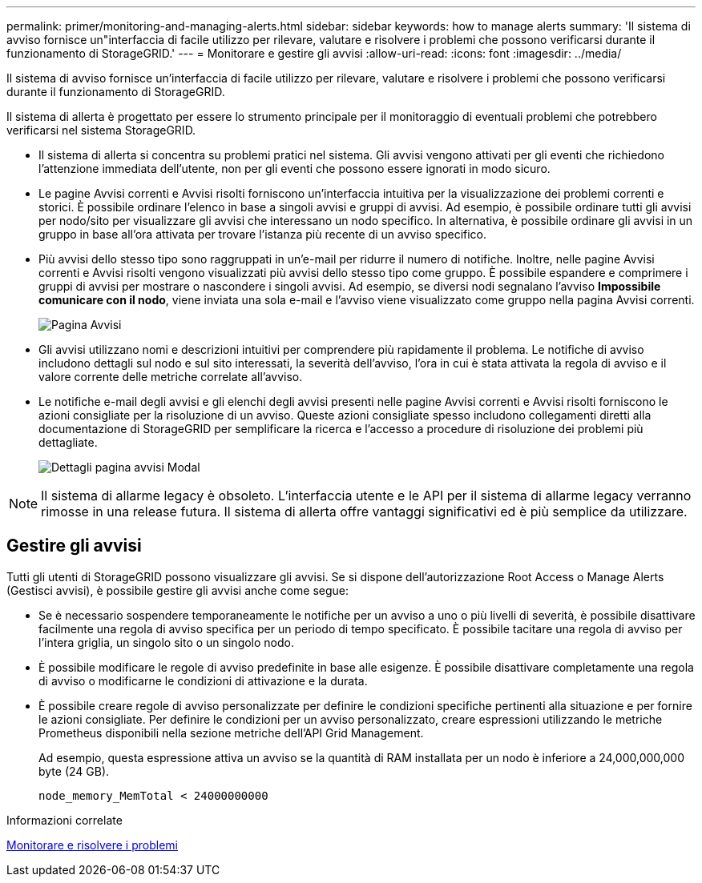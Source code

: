 ---
permalink: primer/monitoring-and-managing-alerts.html 
sidebar: sidebar 
keywords: how to manage alerts 
summary: 'Il sistema di avviso fornisce un"interfaccia di facile utilizzo per rilevare, valutare e risolvere i problemi che possono verificarsi durante il funzionamento di StorageGRID.' 
---
= Monitorare e gestire gli avvisi
:allow-uri-read: 
:icons: font
:imagesdir: ../media/


[role="lead"]
Il sistema di avviso fornisce un'interfaccia di facile utilizzo per rilevare, valutare e risolvere i problemi che possono verificarsi durante il funzionamento di StorageGRID.

Il sistema di allerta è progettato per essere lo strumento principale per il monitoraggio di eventuali problemi che potrebbero verificarsi nel sistema StorageGRID.

* Il sistema di allerta si concentra su problemi pratici nel sistema. Gli avvisi vengono attivati per gli eventi che richiedono l'attenzione immediata dell'utente, non per gli eventi che possono essere ignorati in modo sicuro.
* Le pagine Avvisi correnti e Avvisi risolti forniscono un'interfaccia intuitiva per la visualizzazione dei problemi correnti e storici. È possibile ordinare l'elenco in base a singoli avvisi e gruppi di avvisi. Ad esempio, è possibile ordinare tutti gli avvisi per nodo/sito per visualizzare gli avvisi che interessano un nodo specifico. In alternativa, è possibile ordinare gli avvisi in un gruppo in base all'ora attivata per trovare l'istanza più recente di un avviso specifico.
* Più avvisi dello stesso tipo sono raggruppati in un'e-mail per ridurre il numero di notifiche. Inoltre, nelle pagine Avvisi correnti e Avvisi risolti vengono visualizzati più avvisi dello stesso tipo come gruppo. È possibile espandere e comprimere i gruppi di avvisi per mostrare o nascondere i singoli avvisi. Ad esempio, se diversi nodi segnalano l'avviso *Impossibile comunicare con il nodo*, viene inviata una sola e-mail e l'avviso viene visualizzato come gruppo nella pagina Avvisi correnti.
+
image::../media/alerts_current_page.png[Pagina Avvisi]

* Gli avvisi utilizzano nomi e descrizioni intuitivi per comprendere più rapidamente il problema. Le notifiche di avviso includono dettagli sul nodo e sul sito interessati, la severità dell'avviso, l'ora in cui è stata attivata la regola di avviso e il valore corrente delle metriche correlate all'avviso.
* Le notifiche e-mail degli avvisi e gli elenchi degli avvisi presenti nelle pagine Avvisi correnti e Avvisi risolti forniscono le azioni consigliate per la risoluzione di un avviso. Queste azioni consigliate spesso includono collegamenti diretti alla documentazione di StorageGRID per semplificare la ricerca e l'accesso a procedure di risoluzione dei problemi più dettagliate.
+
image::../media/alerts_page_details_modal.png[Dettagli pagina avvisi Modal]




NOTE: Il sistema di allarme legacy è obsoleto. L'interfaccia utente e le API per il sistema di allarme legacy verranno rimosse in una release futura. Il sistema di allerta offre vantaggi significativi ed è più semplice da utilizzare.



== Gestire gli avvisi

Tutti gli utenti di StorageGRID possono visualizzare gli avvisi. Se si dispone dell'autorizzazione Root Access o Manage Alerts (Gestisci avvisi), è possibile gestire gli avvisi anche come segue:

* Se è necessario sospendere temporaneamente le notifiche per un avviso a uno o più livelli di severità, è possibile disattivare facilmente una regola di avviso specifica per un periodo di tempo specificato. È possibile tacitare una regola di avviso per l'intera griglia, un singolo sito o un singolo nodo.
* È possibile modificare le regole di avviso predefinite in base alle esigenze. È possibile disattivare completamente una regola di avviso o modificarne le condizioni di attivazione e la durata.
* È possibile creare regole di avviso personalizzate per definire le condizioni specifiche pertinenti alla situazione e per fornire le azioni consigliate. Per definire le condizioni per un avviso personalizzato, creare espressioni utilizzando le metriche Prometheus disponibili nella sezione metriche dell'API Grid Management.
+
Ad esempio, questa espressione attiva un avviso se la quantità di RAM installata per un nodo è inferiore a 24,000,000,000 byte (24 GB).

+
[listing]
----
node_memory_MemTotal < 24000000000
----


.Informazioni correlate
xref:../monitor/index.adoc[Monitorare e risolvere i problemi]
